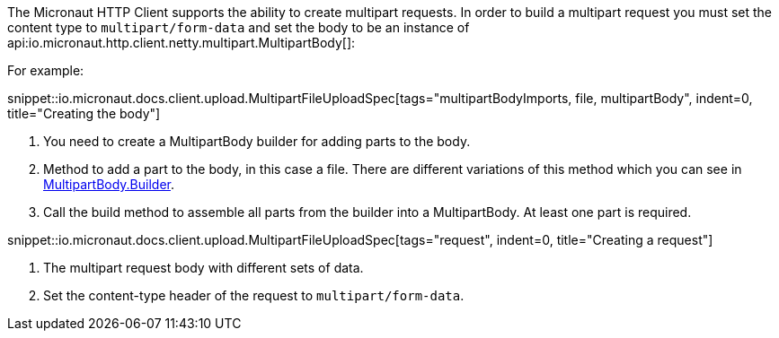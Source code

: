 :linkattrs:
The Micronaut HTTP Client supports the ability to create multipart requests. In order to build a multipart request you must set the content type to `multipart/form-data` and set the body to be an instance of api:io.micronaut.http.client.netty.multipart.MultipartBody[]:

For example:

snippet::io.micronaut.docs.client.upload.MultipartFileUploadSpec[tags="multipartBodyImports, file, multipartBody", indent=0, title="Creating the body"]

<1> You need to create a MultipartBody builder for adding parts to the body.
<2> Method to add a part to the body, in this case a file. There are different variations of this method which you can see in link:{api}/io/micronaut/http/client/multipart/MultipartBody.Builder.html[MultipartBody.Builder, window="_blank"].
<3> Call the build method to assemble all parts from the builder into a MultipartBody. At least one part is required.

snippet::io.micronaut.docs.client.upload.MultipartFileUploadSpec[tags="request", indent=0, title="Creating a request"]

<1> The multipart request body with different sets of data.
<2> Set the content-type header of the request to `multipart/form-data`.
